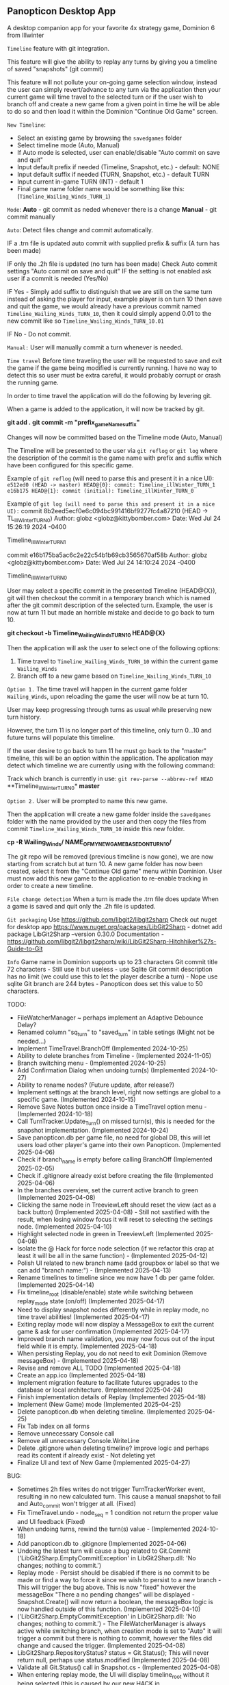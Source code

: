 ** Panopticon Desktop App

 A desktop companion app for your favorite 4x strategy game, Dominion 6 from Illwinter
   
 ~Timeline~ feature with git integration.

 This feature will give the ability to replay any turns by giving you a
 timeline of saved "snapshots" (git commit)

 This feature will not pollute your on-going game selection window, instead the
 user can simply revert/advance to any turn via the application then your
 current game will time travel to the selected turn or if the user wish to
 branch off and create a new game from a given point in time he will be able to
 do so and then load it within the Dominion "Continue Old Game" screen.
 
 ~New Timeline~:
 - Select an existing game by browsing the ~savedgames~ folder
 - Select timeline mode (Auto, Manual)
 - If Auto mode is selected, user can enable/disable "Auto commit on save and quit"
 - Input default prefix if needed (Timeline, Snapshot, etc.) - default: NONE
 - Input default suffix if needed (TURN, Snapshot, etc.) - default TURN
 - Input current in-game TURN (INT) - default 1
 - Final game name folder name would be something like this: (~Timeline_Wailing_Winds_TURN_1~)
 
 ~Mode~:
 *Auto* - git commit as neded whenever there is a change
 *Manual* - git commit manually

 ~Auto~:
  Detect files change and commit automatically.

  IF a .trn file is updated auto commit with supplied prefix & suffix
  (A turn has been made)

  IF only the .2h file is updated (no turn has been made)
  Check Auto commit settings "Auto commit on save and quit"
  IF the setting is not enabled ask user if a commit is needed (Yes/No)

  IF Yes -   Simply add suffix to distinguish that we are still on the same
  turn instead of asking the player for input, example player is on turn 10
  then save and quit the game, we would already have a previous commit named
  ~Timeline_Wailing_Winds_TURN_10~, then it could simply append 0.01 to the new
  commit like so ~Timeline_Wailing_Winds_TURN_10.01~

  IF No - Do not commit.
    
 ~Manual:~
  User will manually commit a turn whenever is needed.
  
 ~Time travel~
 Before time traveling the user will be requested to save and exit the game if
 the game being modified is currently running. I have no way to detect this so
 user must be extra careful, it would probably corrupt or crash the running game.
 
 In order to time travel the application will do the following by levering git.

 When a game is added to the application, it will now be tracked by git.

 *git add .*
 *git commit -m "prefix_gameName_suffix"*

 Changes will now be committed based on the Timeline mode (Auto, Manual)
 
 The Timeline will be presented to the user via ~git reflog~ or ~git log~ where the
 description of the commit is the game name with prefix and suffix
 which have been configured for this specific game.

 Example of ~git reflog~ (will need to parse this and present it in a nice UI):
 ~e512ed0 (HEAD -> master) HEAD@{0}: commit: Timeline_illWinter_TURN_1~
 ~e16b175 HEAD@{1}: commit (initial): Timeline_illWinter_TURN_0~

 Example of ~git log (will need to parse this and present it in a nice UI):~
 commit 8b2eed5ecf0e6c094bc991416bf9277fc4a87210 (HEAD -> TL_illWinter_TURN_0)
 Author: globz <globz@kittybomber.com>
 Date:   Wed Jul 24 15:26:19 2024 -0400

    Timeline_illWinter_TURN_1

 commit e16b175ba5ac6c2e22c54b1b69cb3565670af58b
 Author: globz <globz@kittybomber.com>
 Date:   Wed Jul 24 14:10:24 2024 -0400

    Timeline_illWinter_TURN_0

  
 User may select a specific commit in the presented Timeline (HEAD@{X}), git will then
 checkout the commit in a temporary branch which is named after the git commit
 description of the selected turn. Example, the user is now at turn 11 but made
 an horrible mistake and decide to go back to turn 10.

 *git checkout -b Timeline_Wailing_Winds_TURN_10 HEAD@{X}*

 Then the application will ask the user to select one of the following options:
 1. Time travel to ~Timeline_Wailing_Winds_TURN_10~ within the current game ~Wailing_Winds~
 2. Branch off to a new game based on ~Timeline_Wailing_Winds_TURN_10~

 ~Option 1.~
 The time travel will happen in the current game folder ~Wailing_Winds~, upon
 reloading the game the user will now be at turn 10.

 User may keep progressing through turns as usual while preserving new turn history.

 However, the turn 11 is no longer part of this timeline, only turn 0...10 and
 future turns will populate this timeline.

 If the user desire to go back to turn 11 he must go back to the "master"
 timeline, this will be an option within the application. The application may
 detect which timeline we are currently using with the following command:
 
 Track which branch is currently in use:
 ~git rev-parse --abbrev-ref HEAD~
  **Timeline_illWinter_TURN_0*
  *master* 
 
 ~Option 2.~
 User will be prompted to name this new game.

 Then the application will create a new game folder inside the ~savedgames~ folder
 with the name provided by the user and then copy the files from commit
 ~Timeline_Wailing_Winds_TURN_10~ inside this new folder.
 
 *cp -R Wailing_Winds/ NAME_OF_MY_NEW_GAME_BASED_ON_TURN_10/*
 
 The git repo will be removed (previous timeline is now gone), we are now
 starting from scratch but at turn 10. A new game folder has now been created,
 select it from the "Continue Old game" menu within Dominion. User must now add
 this new game to the application to re-enable tracking in order to create a
 new timeline.
 
 
 ~File change detection~
 When a turn is made the .trn file does update
 When a game is saved and quit only the .2h file is updated.

 ~Git packaging~
 Use https://github.com/libgit2/libgit2sharp
 Check out nuget for desktop app https://www.nuget.org/packages/LibGit2Sharp - dotnet add package LibGit2Sharp --version 0.30.0
 Documentation - https://github.com/libgit2/libgit2sharp/wiki/LibGit2Sharp-Hitchhiker%27s-Guide-to-Git

 ~Info~
 Game name in Dominion supports up to 23 characters
 Git commit title 72 characters - Still use it but useless - use Sqlite
 Git commit description has no limit (we could use this to let the player describe a turn) - Nope use sqlite
 Git branch are 244 bytes - Panopticon does set this value to 50 characters.

 TODO:
- FileWatcherManager ~ perhaps implement an Adaptive Debounce Delay?
- Renamed column "sq_turn" to "saved_turn" in table setings (Might not be needed...)
- Implement TimeTravel.BranchOff (Implemented 2024-10-25)
- Ability to delete branches from Timeline - (Implemented 2024-11-05)
- Branch switching menu - (Implemented 2024-10-25)
- Add Confirmation Dialog when undoing turn(s) (Implemented 2024-10-27)
- Ability to rename nodes? (Future update, after release?)
- Implement settings at the branch level, right now settings are global to a specific game. (Implemented 2024-10-15)
- Remove Save Notes button once inside a TimeTravel option menu - (Implemented 2024-10-18)
- Call TurnTracker.Update_Turn() on missed turn(s), this is needed for the snapshot implementation. (Implemented 2024-10-24)
- Save panopticon.db per game file, no need for global DB, this will let users load other player's game into their own Panopticon. (Implemented 2025-04-06)
- Check if branch_name is empty before calling BranchOff (Implemented 2025-02-05)
- Check if .gitignore already exist before creating the file (Implemented 2025-04-06)
- In the branches overview, set the current active branch to green (Implemented 2025-04-08)
- Clicking the same node in TreeviewLeft should reset the view (act as a back button) (Implemented 2025-04-08) - Still not sastified with the result, 
  when losing window focus it will reset to selecting the settings node. (Implemented 2025-04-10)
- Highlight selected node in green in TreeviewLeft (Implemented 2025-04-08)
- Isolate the @ Hack for force node selection (if we refactor this crap at least it will be all in the same function) - (Implemented 2025-04-12)
- Polish UI related to new branch name (add groupbox or label so that we can add "branch name:") - (Implemented 2025-04-13)
- Rename timelines to timeline since we now have 1 db per game folder. (Implemented 2025-04-14)
- Fix timeline_root (disable/enable) state while switching between replay_mode state (on/off) (Implemented 2025-04-17)
- Need to display snapshot nodes differently while in replay mode, no time travel abilities! (Implemented 2025-04-17)
- Exiting replay mode will now display a MessageBox to exit the current game & ask for user confirmation (Implemented 2025-04-17)
- Improved branch name validation, you may now focus out of the input field while it is empty. (Implemented 2025-04-18)
- When persisting Replay, you do not need to exit Dominion (Remove messageBox) - (Implemented 2025-04-18)
- Revise and remove ALL TODO (Implemented 2025-04-18)
- Create an app.ico (Implemented 2025-04-18)
- Implement migration feature to facilitate futures upgrades to the database or local architecture. (Implemented 2025-04-24)
- Finish implementation details of Replay (Implemented 2025-04-18)
- Implement (New Game) mode (Implemented 2025-04-25)
- Delete panopticon.db when deleting timeline. (Implemented 2025-04-25)
- Fix Tab index on all forms
- Remove unnecessary Console call
- Remove all unnecessary Console.WriteLine
- Delete .gitignore when deleting timeline? improve logic and perhaps read its content if already exist - Not deleting yet
- Finalize UI and text of New Game (Implemented 2025-04-27)

BUG:
- Sometimes 2h files writes do not trigger TurnTrackerWorker event, resulting in no new calculated turn. 
  This cause a manual snapshot to fail and Auto_commit won't trigger at all. (Fixed)
- Fix TimeTravel.undo - node_seq = 1 condition not return the proper value and UI feedback (Fixed)
- When undoing turns, rewind the turn(s) value - (Implemented 2024-10-18)
- Add panopticon.db to .gitignore (Implemented 2025-04-06)
- Undoing the latest turn will cause a bug related to Git.Commit ('LibGit2Sharp.EmptyCommitException' in LibGit2Sharp.dll: 'No changes; nothing to commit.')
- Replay mode - Persist should be disabled if there is no commit to be made or find a way to force it since we wish to persist to a new branch - This will trigger the bug above.
  This is now "fixed" however the messageBox "There a no pending changes" will be displayed - Snapshot.Create() will now return a boolean, the messageBox logic is now handled outside
  of this function. (Implemented 2025-04-10)
- ('LibGit2Sharp.EmptyCommitException' in LibGit2Sharp.dll: 'No changes; nothing to commit.') - The FileWatcherManager is always active while switching branch, when creation mode
  is set to "Auto" it will trigger a commit but there is nothing to commit, however the files did change and caused the trigger. (Implemented 2025-04-08)
- LibGit2Sharp.RepositoryStatus? status = Git.Status(); This will never return null, perhaps use status.modified (Implemented 2025-04-08)
- Validate all Git.Status() call in Snapshot.cs - (Implemented 2025-04-08)
- When entering replay mode, the UI will display timeline_root without it being selected (this is caused by our new HACK in TreeViewLeft_AfterSelect (timeline)) - (Implemented 2025-04-11)
- When exiting replay mode, the UI will display timeline_root without it being selected (this is caused by our new HACK in TreeViewLeft_AfterSelect (timeline)) - (Implemented 2025-04-11)
- Validate new branch name (Exception thrown: 'LibGit2Sharp.InvalidSpecificationException' in LibGit2Sharp.dll: 'the given reference name 'refs/heads/Good start' is not valid') - (Implemented 2025-04-12)
- @@@DATALOSS via TimeTravel.Undo() - You are able to undo the same turn UI, the UI does not correctly refresh the node selection so you can still undo the same turn, 
  this causes your whole timeline to be deleted from panopticon.db (Implemented 2025-04-12)
- Switching game without closing the game seems to not reset the DB.DatabasePath so all the writes and read goes to the wrong database. (Implemented 2025-04-14)
- Exception thrown: 'System.InvalidOperationException' in Microsoft.Data.Sqlite.dll: 'Invalid attempt to call Read when reader is closed.' - (Implemented 2025-04-15)
- Undoing nodes does not remove their associated notes. (Implemented 2025-04-25)
- Existing notes should carry over when branching off (just like replay mode) (Implemented 2025-04-25)
- Creating a new Timeline without exiting Panopticon and previously had a loaded game will carry all settings from the previous game. (Implemented 2025-04-27)
- panopticon.db & .gitignore should be created ONLY if a timeline has been created! (Implemented 2025-04-28)




HEAD - 85b14ecf7cae4b9db7f0cac429654647f82d3cbe

commit e71037c7f72afafc53ac12efe76ed04a8e155d43
Author: Panopticon <panopticon@kittybomber.com>
Date:   Thu Oct 24 10:44:39 2024 -0400

    EA_DebugMissedTurn_TURN_27


git branch my_branch e71037c7f72afafc53ac12efe76ed04a8e155d43

or checkout immediately 

git checkout -b my_branch e71037c7f72afafc53ac12efe76ed04a8e155d43


git checkout root
git checkout my_branch

commit 9fb36faf0b6af8e9bb0ae039b1048994e2eed444
Author: Panopticon <panopticon@kittybomber.com>
Date:   Thu Oct 24 09:50:25 2024 -0400

    EA_DebugMissedTurn_TURN_9

git checkout -b my_branch2 9fb36faf0b6af8e9bb0ae039b1048994e2eed444

This is exactly what we need for the "Replay" feature - https://www.inmotionhosting.com/support/website/git/git-checkout/

// Start replay mode (detached HEAD)
git checkout <commit hash>

// Persist & Exit replay mode
// Everything done during Replay mode may be saved to a new branch
git switch -c <new-branch-name> 

// Discard the latest change made while replay mode is active (no branch)
git checkout -- * or git reset --hard

// Exit replay mode discarding ALL CHANGES and returning to previous branch
git switch - || git checkout <branch> --force

When ReplayMode is Enabled the following should happen:
+ Disable auto-commit (Implemented 2025-02-02)
+ Enable replay mode (Implemented 2025-02-02)
+ Persist replay_mode setting (TRUE) on curren game + (no branch) (Implemented 2025-02-02)
+ Persist turn, sq_turn, compound_turn settings for Game.Name + (no branch) - (Implemented 2025-02-04)
+ Force manual commit mode - User should not be able to enable auto-commit (Implemented 2025-02-04)
+ Remove timeline_root node when using replay node (Implemented 2025-02-03)
+ Fix missing timeline node when Exiting replay mode (Implemented 2025-02-05)
+ Fix "Auto" UI control text in settings when radio button is disabled (Implemented 2025-02-05)
+ Check if branch_name is empty before [Persist] (Implemented 2025-02-06)
+ Fix TimeTravel.ReplayMode.Exit not switching to the previous branch before detaching HEAD to x commit (Implemented 2025-02-06)
+ When enabling replay_mode, example replay turn 4, then save turn 1 to 4 as (no branch) in timelines db (Implemented 2025-02-25)
+ When persisting replay_mode rename all (no branch) timeline history to the new branch name (Implemented 2025-02-25)
+ [BUG] When enabling a replay session, settings.turn will be +1 instead of of what has been selected, example of the problem: (replay turn 4 -> settings.turn = 5) (Implemented 2025-02-17)
+ [BUG] When persisting to a new branch, if there is a pending commit it will not carry over (Implemented 2025-02-25)
+ Maybe Persist Git.previous_branch (new column) unto the game + (no branch) setting - ~Not need, too much hassle for little gains~
+ When branching off or persisting a DETACHED HEAD, it should also carry all the notes associated with existing nodes (previous_nodes) - (Implemented 2025-04-17)
+ When branching off or persisting a DETACHED HEAD, it should also carry all the notes associated with each new nodes - (Implemented 2025-04-17)

+ Snapshot UI & logic must be adapted to work in ReplayMode or dispatch to a new handler via TurnTracker.Refresh_UI: 
 - Ask if user wish to [Persist], [Discard], [Continue] or [Exit] (Implemented 2025-02-06)
 - Selecting [Persist] will ask you to name your new branch which will now be based on your replay session. (Implemented 2025-02-25)
 - Selecting [Discard], will discard the outcome of your replay session. (Implemented 2025-02-06)
 - Selecting [Continue], will protect your latest turn from being removed when using [Discard] (Implemented 2025-02-25)
 - Selecting [Exit] will discarding ALL CHANGES made during replay session and return to previous branch (Implemented 2025-02-06)

# Investigate the possibility to support COE5
 + --autosave launch option should be off when using Panopticon (Create player warning).
 + Since all the games are in the same folder (C:\Users\$USER\AppData\Roaming\coe5\saves) - we should isolate panopticon.db into a subfolder (C:\Users\$USER\AppData\Roaming\coe5\saves\my_game)
 + .gitignore should be rewritten each time we switch game file, to ignore all the rest? need to test this out.
 + Save file in the saves folder = Game.Name - (No longer the folder)
 + Rename SUFFIX to _SAVE_
 + Do not track turn instead we track manual saves from player
 
# Release procedure
Update version(s) in Panopticon.csproj
dotnet publish Panopticon.csproj -c Release -r win-x64 --self-contained true -p:PublishSingleFile=true -o ./publish
Test release locally
Note SHA256 from certutil -hashfile publish/Panopticon.exe SHA256
Update Update release.yml body release description & add updated SHA256
Commit & push latest Panopticon.csprof & release.yml
Trigger workflow:
git tag -a v1.0.0-xxx -m "Panopticon v1.0.0: XXX Windows x64 release"
git push origin v1.0.0-xxx

# Release build
git tag -a v1.0.0-beta -m "Panopticon v1.0.0: Beta Windows x64 release"
git push origin v1.0.0-beta

# Delete tag
git push --delete origin tagname
git tag --delete tagname

# Force update on existing tab
git tag -f v1.0.0-beta
git push origin v1.0.0-beta --force

# Create new Guid
powershell [guid]::NewGuid()

# SHA256 Panopticon.exe
certutil -hashfile publish/Panopticon.exe SHA256